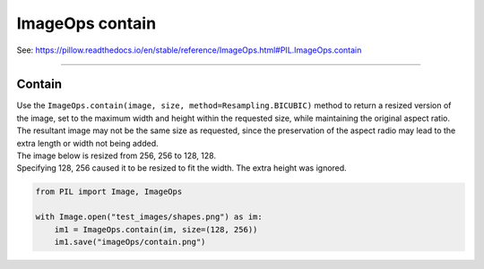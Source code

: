 ==========================
ImageOps contain
==========================

| See: https://pillow.readthedocs.io/en/stable/reference/ImageOps.html#PIL.ImageOps.contain

----

Contain
---------------------------

| Use the ``ImageOps.contain(image, size, method=Resampling.BICUBIC)`` method to return a resized version of the image, set to the maximum width and height within the requested size, while maintaining the original aspect ratio.
| The resultant image may not be the same size as requested, since the preservation of the aspect radio may lead to the extra length or width not being added.

| The image below is resized from 256, 256 to 128, 128. 
| Specifying 128, 256 caused it to be resized to fit the width. The extra height was ignored.


.. code-block:: python

    from PIL import Image, ImageOps

    with Image.open("test_images/shapes.png") as im:
        im1 = ImageOps.contain(im, size=(128, 256))
        im1.save("imageOps/contain.png")



.. image:: images/compare_contain.png
    :scale: 50%
    :align: center

